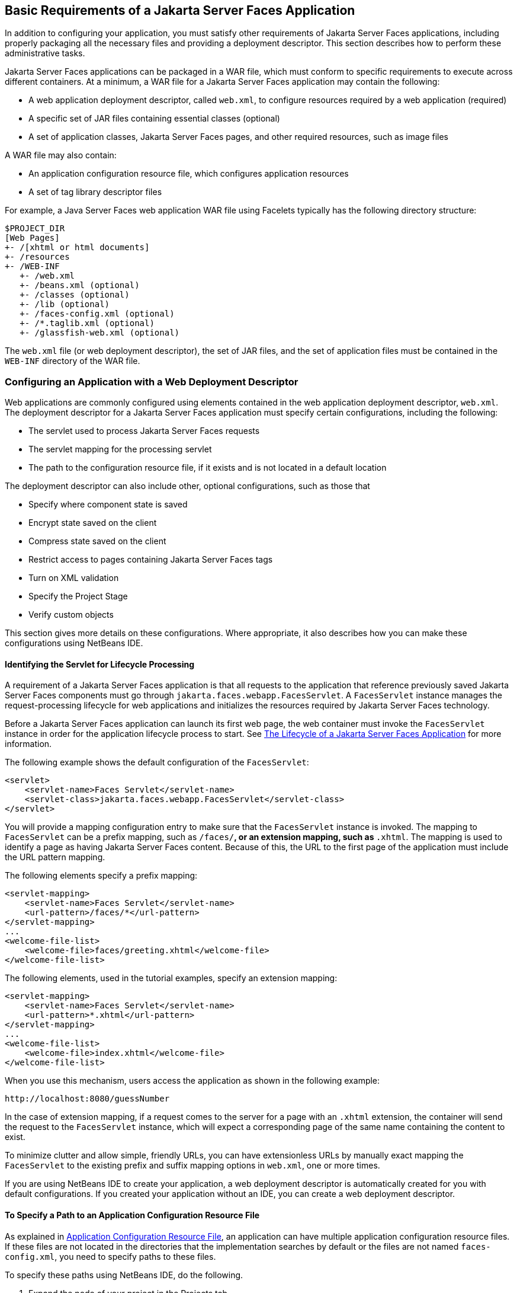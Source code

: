 [[BNAXJ]][[basic-requirements-of-a-javaserver-faces-application]]

== Basic Requirements of a Jakarta Server Faces Application

In addition to configuring your application, you must satisfy other
requirements of Jakarta Server Faces applications, including properly
packaging all the necessary files and providing a deployment descriptor.
This section describes how to perform these administrative tasks.

Jakarta Server Faces applications can be packaged in a WAR file, which must
conform to specific requirements to execute across different containers.
At a minimum, a WAR file for a Jakarta Server Faces application may contain
the following:

* A web application deployment descriptor, called `web.xml`, to configure resources required by a web application (required)
* A specific set of JAR files containing essential classes (optional)
* A set of application classes, Jakarta Server Faces pages, and other required resources, such as image files

A WAR file may also contain:

* An application configuration resource file, which configures application resources
* A set of tag library descriptor files

For example, a Java Server Faces web application WAR file using Facelets
typically has the following directory structure:

[source,java]
----
$PROJECT_DIR
[Web Pages]
+- /[xhtml or html documents]
+- /resources
+- /WEB-INF
   +- /web.xml
   +- /beans.xml (optional)
   +- /classes (optional)
   +- /lib (optional)
   +- /faces-config.xml (optional)
   +- /*.taglib.xml (optional)
   +- /glassfish-web.xml (optional)
----

The `web.xml` file (or web deployment descriptor), the set of JAR files,
and the set of application files must be contained in the `WEB-INF`
directory of the WAR file.

[[BNAXK]][[configuring-an-application-with-a-web-deployment-descriptor]]

=== Configuring an Application with a Web Deployment Descriptor

Web applications are commonly configured using elements contained in the
web application deployment descriptor, `web.xml`. The deployment
descriptor for a Jakarta Server Faces application must specify certain
configurations, including the following:

* The servlet used to process Jakarta Server Faces requests
* The servlet mapping for the processing servlet
* The path to the configuration resource file, if it exists and is not located in a default location

The deployment descriptor can also include other, optional
configurations, such as those that

* Specify where component state is saved
* Encrypt state saved on the client
* Compress state saved on the client
* Restrict access to pages containing Jakarta Server Faces tags
* Turn on XML validation
* Specify the Project Stage
* Verify custom objects

This section gives more details on these configurations. Where
appropriate, it also describes how you can make these configurations
using NetBeans IDE.

[[GLPOO]][[identifying-the-servlet-for-lifecycle-processing]]

==== Identifying the Servlet for Lifecycle Processing

A requirement of a Jakarta Server Faces application is that all requests to
the application that reference previously saved Jakarta Server Faces
components must go through `jakarta.faces.webapp.FacesServlet`. A
`FacesServlet` instance manages the request-processing lifecycle for web
applications and initializes the resources required by Jakarta Server Faces
technology.

Before a Jakarta Server Faces application can launch its first web page, the
web container must invoke the `FacesServlet` instance in order for the
application lifecycle process to start. See
link:#BNAQQ[The Lifecycle of a Jakarta Server Faces
Application] for more information.

The following example shows the default configuration of the
`FacesServlet`:

[source,xml]
----
<servlet>
    <servlet-name>Faces Servlet</servlet-name>
    <servlet-class>jakarta.faces.webapp.FacesServlet</servlet-class>
</servlet>
----

You will provide a mapping configuration entry to make sure that the
`FacesServlet` instance is invoked. The mapping to `FacesServlet` can be
a prefix mapping, such as `/faces/*`, or an extension mapping, such as
`*.xhtml`. The mapping is used to identify a page as having Jakarta Server
Faces content. Because of this, the URL to the first page of the
application must include the URL pattern mapping.

The following elements specify a prefix mapping:

[source,xml]
----
<servlet-mapping>
    <servlet-name>Faces Servlet</servlet-name>
    <url-pattern>/faces/*</url-pattern>
</servlet-mapping>
...
<welcome-file-list>
    <welcome-file>faces/greeting.xhtml</welcome-file>
</welcome-file-list>
----

The following elements, used in the tutorial examples, specify an
extension mapping:

[source,xml]
----
<servlet-mapping>
    <servlet-name>Faces Servlet</servlet-name>
    <url-pattern>*.xhtml</url-pattern>
</servlet-mapping>
...
<welcome-file-list>
    <welcome-file>index.xhtml</welcome-file>
</welcome-file-list>
----

When you use this mechanism, users access the application as shown in
the following example:

[source,java]
----
http://localhost:8080/guessNumber
----

In the case of extension mapping, if a request comes to the server for a
page with an `.xhtml` extension, the container will send the request to
the `FacesServlet` instance, which will expect a corresponding page of
the same name containing the content to exist.

To minimize clutter and allow simple, friendly URLs, you can have
extensionless URLs by manually exact mapping the `FacesServlet` to the
existing prefix and suffix mapping options in `web.xml`, one or more
times.

If you are using NetBeans IDE to create your application, a web
deployment descriptor is automatically created for you with default
configurations. If you created your application without an IDE, you can
create a web deployment descriptor.

[[BNAXM]][[to-specify-a-path-to-an-application-configuration-resource-file]]

==== To Specify a Path to an Application Configuration Resource File

As explained in link:#BNAWP[Application
Configuration Resource File], an application can have multiple
application configuration resource files. If these files are not located
in the directories that the implementation searches by default or the
files are not named `faces-config.xml`, you need to specify paths to
these files.

To specify these paths using NetBeans IDE, do the following.

.  Expand the node of your project in the Projects tab.
.  Expand the Web Pages and WEB-INF nodes that are under the project node.
.  Double-click `web.xml`.
.  After the `web.xml` file appears in the editor, click General at the top of the editor window.
.  Expand the Context Parameters node.
.  Click Add.
.  In the Add Context Parameter dialog box:
..  Enter `jakarta.faces.CONFIG_FILES` in the Parameter Name field.
..  Enter the path to your configuration file in the Parameter Value field.
..  Click OK.
..  Repeat steps 1 through 7 for each configuration file.

[[BNAXN]][[to-specify-where-state-is-saved]]

==== To Specify Where State Is Saved

For all the components in a web application, you can specify in your
deployment descriptor where you want the state to be saved, on either
client or server. You do this by setting a context parameter in your
deployment descriptor. By default, state is saved on the server, so you
need to specify this context parameter only if you want to save state on
the client. See link:#BNAVZ[Saving and Restoring State]
for information on the advantages and disadvantages of each location.

To specify where state is saved using NetBeans IDE, do the following.

.  Expand the node of your project in the Projects tab.
.  Expand the Web Pages and WEB-INF nodes under the project node.
.  Double-click `web.xml`.
.  After the `web.xml` file appears in the editor window, click General at the top of the editor window.
.  Expand the Context Parameters node.
.  Click Add.
.  In the Add Context Parameter dialog box:
..  Enter `jakarta.faces.STATE_SAVING_METHOD` in the Parameter Name field.
..  Enter `client` or `server` in the Parameter Value field.
..  Click OK.

If state is saved on the client, the state of the entire view is
rendered to a hidden field on the page. The Jakarta Server Faces
implementation saves the state on the server by default. Duke's Forest
saves its state on the client.

[[GIQXL]][[configuring-project-stage]]

=== Configuring Project Stage

Project Stage is a context parameter identifying the status of a
Jakarta Server Faces application in the software lifecycle. The stage of an
application can affect the behavior of the application. For example,
error messages can be displayed during the Development stage but
suppressed during the Production stage.

The possible Project Stage values are as follows:

* `Development`
* `UnitTest`
* `SystemTest`
* `Production`

Project Stage is configured through a context parameter in the web
deployment descriptor file. Here is an example:

[source,java]
----
<context-param>
    <param-name>jakarta.faces.PROJECT_STAGE</param-name>
    <param-value>Development</param-value>
</context-param>
----

If no Project Stage is defined, the default stage is `Production`. You
can also add custom stages according to your requirements.

[[BNAXT]][[including-the-classes-pages-and-other-resources]]

=== Including the Classes, Pages, and Other Resources

When packaging web applications using the included build scripts, you'll
notice that the scripts package resources in the following ways.

* All web pages are placed at the top level of the WAR file.
* The `faces-config.xml` file and the `web.xml` file are packaged in the `WEB-INF` directory.
* All packages are stored in the `WEB-INF/classes/` directory.
* All application JAR files are packaged in the `WEB-INF/lib/` directory.
* All resource files are either under the root of the web application `/resources` directory or in the web application's classpath, the `META-INF/resources/`resourceIdentifier directory. For more information on resources, see link:#GIRGM[Web Resources].

When packaging your own applications, you can use NetBeans IDE or you
can use XML files such as those created for Maven. You can modify the
XML files to fit your situation. However, you can continue to package
your WAR files by using the directory structure described in this
section, because this technique complies with the commonly accepted
practice for packaging web applications.
